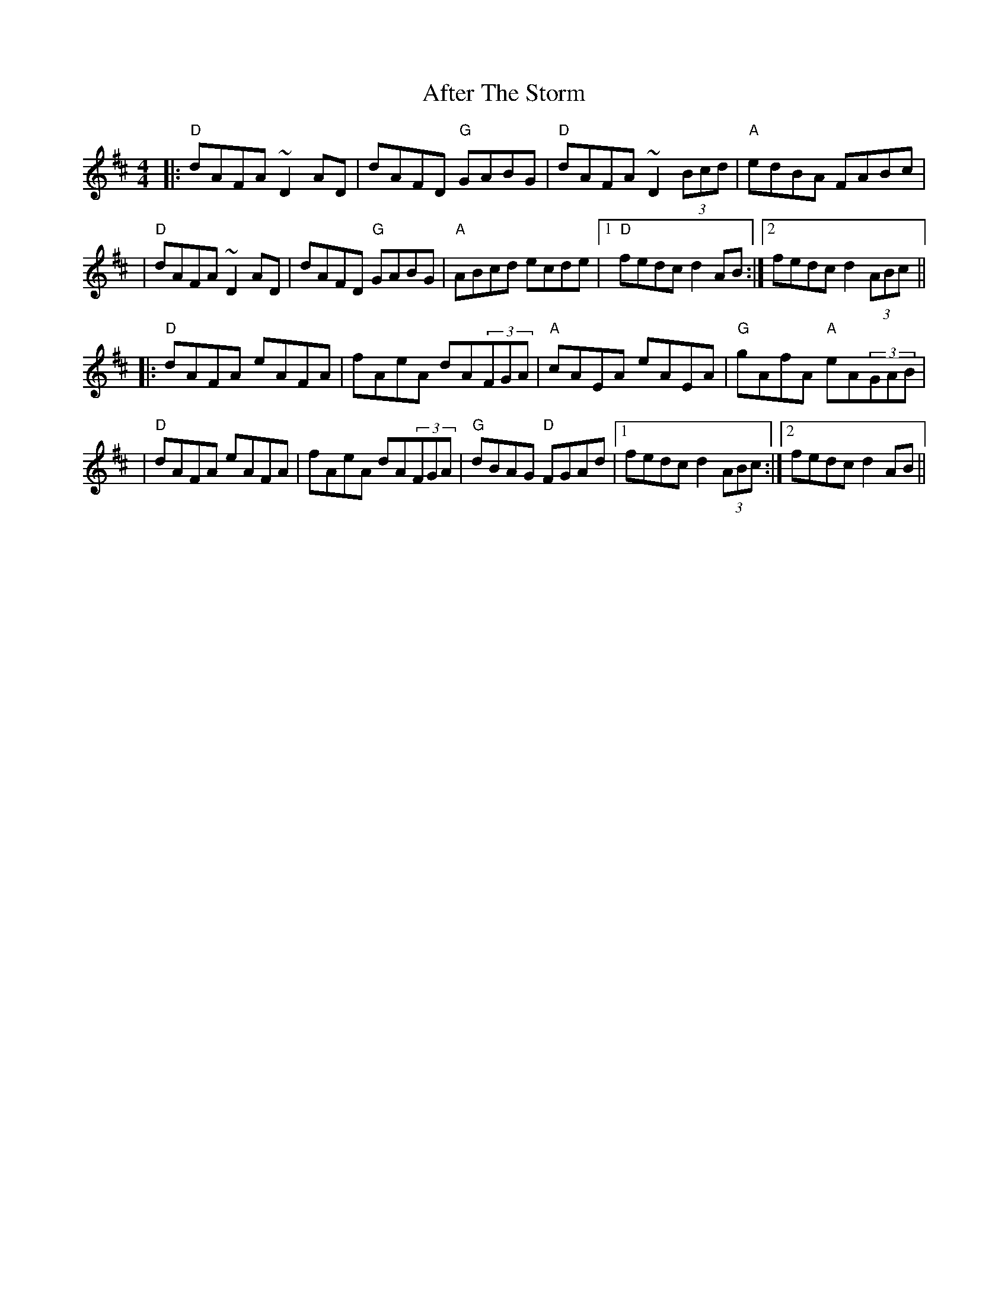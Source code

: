 X: 3
T: After The Storm
Z: JosephC
S: https://thesession.org/tunes/7933#setting19199
R: reel
M: 4/4
L: 1/8
K: Dmaj
|:"D"dAFA ~D2AD|dAFD "G"GABG|"D"dAFA ~D2(3Bcd|"A"edBA FABc||"D"dAFA ~D2AD|dAFD "G"GABG|"A"ABcd ecde|1"D"fedc d2AB:|2fedc d2(3ABc|||:"D"dAFA eAFA|fAeA dA(3FGA|"A"cAEA eAEA|"G"gAfA "A"eA(3GAB||"D"dAFA eAFA|fAeA dA(3FGA|"G"dBAG "D"FGAd|1fedc d2(3ABc:|2fedc d2AB||
